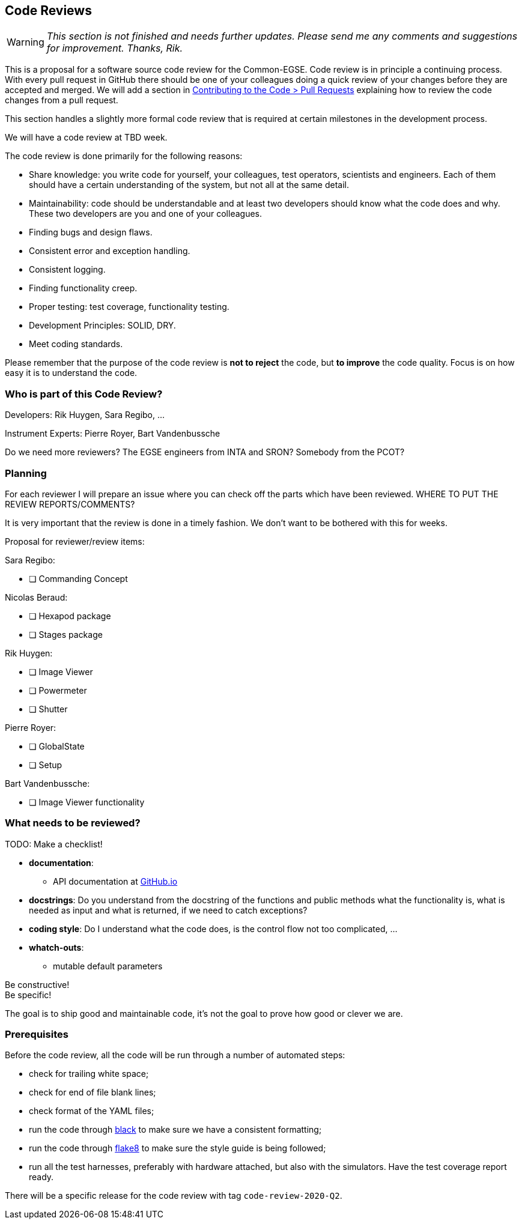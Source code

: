 == Code Reviews

WARNING: __This section is not finished and needs further updates. Please send me any comments and suggestions for improvement. Thanks, Rik.__

This is a proposal for a software source code review for the Common-EGSE. Code review is in principle a continuing process. With every pull request in GitHub there should be one of your colleagues doing a quick review of your changes before they are accepted and merged. We will add a section in xref:../contributing-code/pull-requests.md[Contributing to the Code > Pull Requests] explaining how to review the code changes from a pull request.

This section handles a slightly more formal code review that is required at certain milestones in the development process.

We will have a code review at TBD week.

The code review is done primarily for the following reasons:

* Share knowledge: you write code for yourself, your colleagues, test operators, scientists and engineers. Each of them should have a certain understanding of the system, but not all at the same detail.
* Maintainability: code should be understandable and at least two developers should know what the code does and why. These two developers are you and one of your colleagues.
* Finding bugs and design flaws.
* Consistent error and exception handling.
* Consistent logging.
* Finding functionality creep.
* Proper testing: test coverage, functionality testing.
* Development Principles: SOLID, DRY.
* Meet coding standards.

Please remember that the purpose of the code review is **not to reject** the code, but **to improve** the code quality. Focus is on how easy it is to understand the code.


=== Who is part of this Code Review?

Developers: Rik Huygen, Sara Regibo, ...

Instrument Experts: Pierre Royer, Bart Vandenbussche

Do we need more reviewers? The EGSE engineers from INTA and SRON? Somebody from the PCOT?


=== Planning

For each reviewer I will prepare an issue where you can check off the parts which have been reviewed. WHERE TO PUT THE REVIEW REPORTS/COMMENTS?

It is very important that the review is done in a timely fashion. We don't want to be bothered with this for weeks.

Proposal for reviewer/review items:

Sara Regibo:

* [ ] Commanding Concept

Nicolas Beraud:

* [ ] Hexapod package
* [ ] Stages package

Rik Huygen:

* [ ] Image Viewer
* [ ] Powermeter
* [ ] Shutter

Pierre Royer:

* [ ] GlobalState
* [ ] Setup

Bart Vandenbussche:

* [ ] Image Viewer functionality


=== What needs to be reviewed?

TODO: Make a checklist!

* **documentation**:

    ** API documentation at https://ivs-kuleuven.github.io/plato-common-egse/api/egse/[GitHub.io]

* **docstrings**: Do you understand from the docstring of the functions and public methods what the functionality is, what is needed as input and what is returned, if we need to catch exceptions?

* **coding style**: Do I understand what the code does, is the control flow not too complicated, ...

* **whatch-outs**:

  ** mutable default parameters

Be constructive! +
Be specific!

The goal is to ship good and maintainable code, it's not the goal to prove how good or clever we are.


=== Prerequisites

Before the code review, all the code will be run through a number of automated steps:

* check for trailing white space;
* check for end of file blank lines;
* check format of the YAML files;
* run the code through https://black.readthedocs.io/en/stable/[black] to make sure we have a consistent formatting;
* run the code through https://flake8.pycqa.org/en/latest/[flake8] to make sure the style guide is being followed;
* run all  the test harnesses, preferably with hardware attached, but also with the simulators. Have the test coverage report ready.

There will be a specific release for the code review with tag `code-review-2020-Q2`.
